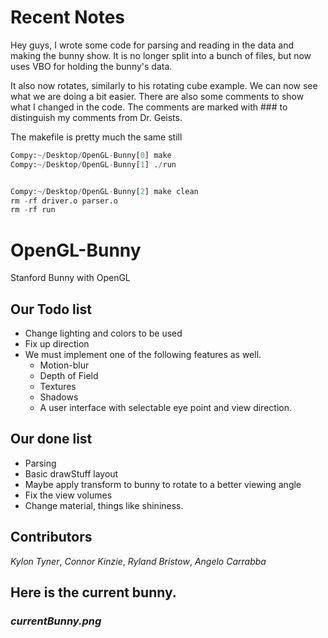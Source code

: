 # OpenGL-Bunny
# This is written in a markup language called org mode.
* Recent Notes
Hey guys, I wrote some code for parsing and reading in the data and making the
bunny show. It is no longer split into a bunch of files, but now uses VBO for
holding the bunny's data.

It also now rotates, similarly to his rotating cube example. We can now see what
we are doing a bit easier. There are also some comments to show what I changed
in the code. The comments are marked with ### to distinguish my comments from
Dr. Geists.


The makefile is pretty much the same still

#+BEGIN_SRC python
Compy:~/Desktop/OpenGL-Bunny[0] make
Compy:~/Desktop/OpenGL-Bunny[1] ./run


Compy:~/Desktop/OpenGL-Bunny[2] make clean
rm -rf driver.o parser.o
rm -rf run
#+END_SRC


* OpenGL-Bunny
Stanford Bunny with OpenGL

** Our Todo list
- Change lighting and colors to be used
- Fix up direction
- We must implement one of the following features as well.
  - Motion-blur
  - Depth of Field
  - Textures
  - Shadows
  - A user interface with selectable eye point and view direction.

** Our done list
- Parsing
- Basic drawStuff layout
- Maybe apply transform to bunny to rotate to a better viewing angle
- Fix the view volumes
- Change material, things like shininess.

** Contributors
/Kylon Tyner/,
/Connor Kinzie/,
/Ryland Bristow/,
/Angelo Carrabba/


** Here is the current bunny.
*** [[currentBunny.png]]
